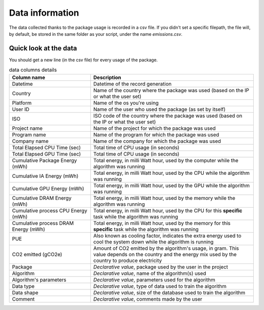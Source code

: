 .. _data-information:

================
Data information
================
The data collected thanks to the package usage is recorded in a csv file. 
If you didn't set a specific filepath, the file will, by default, be stored in the same folder as your script, under the name `emissions.csv`.

Quick look at the data
------------------------
You should get a new line (in the csv file) for every usage of the package.

.. list-table:: data columns details
    :widths: 25 50
    :header-rows: 1
    :class: table table-hover

    * - Column name
      - Description
    * - Datetime 
      - Datetime of the record generation
    * - Country 
      - Name of the country where the package was used (based on the IP or what the user set)
    * - Platform 
      - Name of the os you're using
    * - User ID 
      - Name of the user who used the package (as set by itself)
    * - ISO 
      - ISO code of the country where the package was used (based on the IP or what the user set)
    * - Project name 
      - Name of the project for which the package was used
    * - Program name 
      - Name of the program for which the package was used
    * - Company name 
      - Name of the company for which the package was used
    * - Total Elapsed CPU Time (sec) 
      - Total time of CPU usage (in seconds)
    * - Total Elapsed GPU Time (sec) 
      - Total time of CPU usage (in seconds)
    * - Cumulative Package Energy (mWh) 
      - Total energy, in milli Watt hour, used by the computer while the algorithm was running
    * - Cumulative IA Energy (mWh) 
      - Total energy, in milli Watt hour, used by the CPU while the algorithm was running
    * - Cumulative GPU Energy (mWh) 
      - Total energy, in milli Watt hour, used by the GPU while the algorithm was running
    * - Cumulative DRAM Energy (mWh) 
      - Total energy, in milli Watt hour, used by the memory while the algorithm was running
    * - Cumulative process CPU Energy (mWh)
      - Total energy, in milli Watt hour, used by the CPU for this **specific** task while the algorithm was running
    * - Cumulative process DRAM Energy (mWh)
      - Total energy, in milli Watt hour, used by the memory for this **specific** task while the algorithm was running
    * - PUE 
      - Also known as cooling factor, indicates the extra energy used to cool the system down while the algorithm is running
    * - CO2 emitted (gCO2e)
      - Amount of CO2 emitted by the algorithm's usage, in gram. This value depends on the country and the energy mix used by the country to produce electricity
    * - Package 
      - *Declarative value*, package used by the user in the project
    * - Algorithm 
      - *Declarative value*, name of the algorithm(s) used
    * - Algorithm's parameters 
      - *Declarative value*, parameters used for the algorithm
    * - Data type 
      - *Declarative value*, type of data used to train the algorithm
    * - Data shape 
      - *Declarative value*, size of the database used to train the algorithm
    * - Comment 
      - *Declarative value*, comments made by the user
